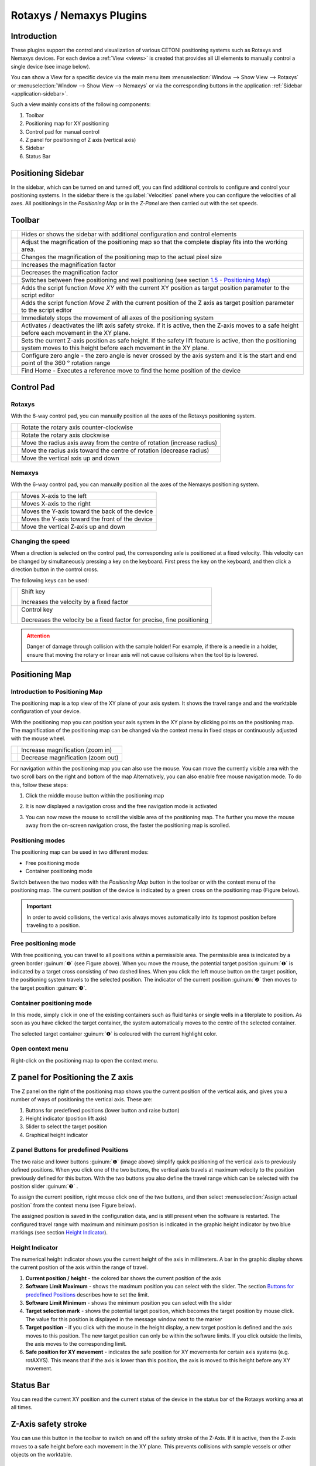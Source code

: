 Rotaxys / Nemaxys Plugins
=========================

Introduction
------------

These plugins support the control and visualization of
various CETONI positioning systems such as Rotaxys and Nemaxys devices.
For each device a :ref:`View <views>` is created that provides all UI elements
to manually control a single device (see image below). 

.. image:: Pictures/10000201000003DC00000264E20C70B3.png

You can show a View for a specific device via the main menu item
:menuselection:`Window --> Show View --> Rotaxys` or 
:menuselection:`Window --> Show View --> Nemaxys` or via the corresponding
buttons in the application :ref:`Sidebar <application-sidebar>`.

Such a view mainly consists of the following components:

.. rst-class:: guinums

1. Toolbar
2. Positioning map for XY positioning
3. Control pad for manual control
4. Z panel for positioning of Z axis (vertical axis)
5. Sidebar
6. Status Bar

Positioning Sidebar
---------------------

.. image:: Pictures/10000201000000AF0000012F9C3F78B4.png

In the sidebar, which can be turned on and turned off, you can
find additional controls to configure and control your positioning
systems. In the sidebar there is the :guilabel:`Velocities` panel where you can
configure the velocities of all axes. All positionings in the
*Positioning Map* or in the *Z-Panel* are then carried out with the set
speeds.

Toolbar
-------

+-----------+---------------------------------------------------------+
| |image26| | Hides or shows the sidebar with additional              |
|           | configuration and control elements                      |
+-----------+---------------------------------------------------------+
| |image27| | Adjust the magnification of the positioning map so that |
|           | the complete display fits into the working area.        |
+-----------+---------------------------------------------------------+
| |image28| | Changes the magnification of the positioning map to the |
|           | actual pixel size                                       |
+-----------+---------------------------------------------------------+
| |image29| | Increases the magnification factor                      |
+-----------+---------------------------------------------------------+
| |image30| | Decreases the magnification factor                      |
+-----------+---------------------------------------------------------+
| |image31| | Switches between free positioning and well positioning  |
|           | (see section `1.5 <#anchor-2>`__ - `Positioning         |
|           | Map <#anchor-2>`__)                                     |
+-----------+---------------------------------------------------------+
| |image32| | Adds the script function *Move XY* with the current XY  |
|           | position as target position parameter to the script     |
|           | editor                                                  |
+-----------+---------------------------------------------------------+
| |image33| | Adds the script function *Move Z* with the current      |
|           | position of the Z axis as target position parameter to  |
|           | the script editor                                       |
+-----------+---------------------------------------------------------+
| |image34| | Immediately stops the movement of all axes of the       |
|           | positioning system                                      |
+-----------+---------------------------------------------------------+
| |image35| | Activates / deactivates the lift axis safety stroke. If |
|           | it is active, then the Z-axis moves to a safe height    |
|           | before each movement in the XY plane.                   |
+-----------+---------------------------------------------------------+
| |image36| | Sets the current Z-axis position as safe height. If the |
|           | safety lift feature is active, then the positioning     |
|           | system moves to this height before each movement in the |
|           | XY plane.                                               |
+-----------+---------------------------------------------------------+
| |image37| | Configure zero angle - the zero angle is never crossed  |
|           | by the axis system and it is the start and end point of |
|           | the 360 ° rotation range                                |
+-----------+---------------------------------------------------------+
| |image38| | Find Home - Executes a reference move to find the home  |
|           | position of the device                                  |
+-----------+---------------------------------------------------------+

Control Pad
-----------

Rotaxys
~~~~~~~

With the 6-way control pad, you can manually position all the axes of
the Rotaxys positioning system.

+-------------------------+-------------------------------------------+
| |image48|               | Rotate the rotary axis counter-clockwise  |
+-------------------------+-------------------------------------------+
| |image49|               | Rotate the rotary axis clockwise          |
+-------------------------+-------------------------------------------+
| |image50|               | Move the radius axis away from the centre |
|                         | of rotation (increase radius)             |
+-------------------------+-------------------------------------------+
| |image51|               | Move the radius axis toward the centre    |
|                         | of rotation (decrease radius)             |
+-------------------------+-------------------------------------------+
| |image52|               | Move the vertical axis up and down        |
+-------------------------+-------------------------------------------+

Nemaxys
~~~~~~~

With the 6-way control pad, you can manually position all the axes of
the Nemaxys positioning system.

========================= ===============================================
|image53|                 Moves X-axis to the left
|image54|                 Moves X-axis to the right
|image55|                 Moves the Y-axis toward the back of the device
|image56|                 Moves the Y-axis toward the front of the device
|image57|                 Move the vertical Z-axis up and down
========================= ===============================================

Changing the speed
~~~~~~~~~~~~~~~~~~

When a direction is selected on the control pad, the corresponding
axle is positioned at a fixed velocity. This velocity can be changed by
simultaneously pressing a key on the keyboard. First press the key on
the keyboard, and then click a direction button in the control cross.

The following keys can be used:

+---------------------+--------------------------------------------+
| |image62|           | Shift key                                  |
|                     |                                            |
|                     | Increases the velocity by a fixed factor   |
+---------------------+--------------------------------------------+
| |image63|           | Control key                                |
|                     |                                            |
|                     | Decreases the velocity be a fixed factor   |
|                     | for precise, fine positioning              |
+---------------------+--------------------------------------------+

.. admonition:: Attention
   :class: caution

   Danger of damage through collision with  
   the sample holder! For example, if there is a needle in 
   a holder, ensure that moving the rotary or linear axis  
   will not cause collisions when the tool tip is lowered.    

Positioning Map
---------------

Introduction to Positioning Map
~~~~~~~~~~~~~~~~~~~~~~~~~~~~~~~~~~~~~~~

The positioning map is a top view of the XY plane of your axis system.
It shows the travel range and and the worktable configuration of your device.

.. image:: Pictures/positioning_map.png

With the positioning map you can position your axis system in the
XY plane by clicking points on the positioning map. The magnification of
the positioning map can be changed via the context menu in fixed steps
or continuously adjusted with the mouse wheel.

==================== =================================
|image67|            Increase magnification (zoom in)
|image68|            Decrease magnification (zoom out)
==================== =================================

For navigation within the positioning map you can also use the mouse.
You can move the currently visible area with the two scroll bars on the
right and bottom of the map Alternatively, you can also enable free
mouse navigation mode. To do this, follow these steps:

.. rst-class:: steps

(1) Click the middle mouse button within the positioning map

    |image69|

(2) It is now displayed a navigation cross and the free
    navigation mode is activated

    |image70|

(3) You can now move the mouse to scroll the visible area of
    the positioning map. The further you move the mouse away from the
    on-screen navigation cross, the faster the positioning map is
    scrolled.

Positioning modes
~~~~~~~~~~~~~~~~~

The positioning map can be used in two different modes:

-  Free positioning mode
-  Container positioning mode

.. image:: Pictures/10000D0D0000387200003872DC49EFEE.svg
   :width: 60
   :align: left

Switch between the two modes with the *Positioning Map*
button in the toolbar or with the context menu of the positioning map.
The current position of the device is indicated by a green cross
on the positioning map (Figure below).

.. image:: Pictures/100000000000021B000001883AC10950.png

.. admonition:: Important
   :class: note

   In order to avoid collisions, the        
   vertical axis always moves automatically into its       
   topmost position before traveling to a position.

Free positioning mode
~~~~~~~~~~~~~~~~~~~~~~~~

.. image:: Pictures/100002010000026F00000160893A15AD.png

With free positioning, you can travel
to all positions within a permissible area. The permissible area is
indicated by a green border  :guinum:`❹` (see Figure above). When you move the mouse,
the potential target position :guinum:`❶` is indicated by a target cross
consisting of two dashed lines. When you click the left mouse button on
the target position, the positioning system travels to the selected
position. The indicator of the current position :guinum:`❷` then moves to the
target position :guinum:`❸`.

Container positioning mode
~~~~~~~~~~~~~~~~~~~~~~~~~~~~~~

In this mode, simply click in one of the existing containers such as fluid tanks
or single wells in a titerplate to position. As
soon as you have clicked the target container, the system automatically moves
to the centre of the selected container.

.. image:: Pictures/10000000000001820000011C044844B8.png

The selected target container :guinum:`❶` is coloured with the current 
highlight color.

Open context menu
~~~~~~~~~~~~~~~~~

Right-click on the positioning map to open the context menu.

.. image:: Pictures/100002010000026400000183CB728E2F.png

Z panel for Positioning the Z axis
----------------------------------

.. image:: Pictures/100002010000008400000179E985566C.png

The Z panel on the right of the positioning map shows you the current
position of the vertical axis, and gives you a number of ways of
positioning the vertical axis. These are:

.. rst-class:: guinums

1. Buttons for predefined positions (lower button and raise button)
2. Height indicator (position lift axis)
3. Slider to select the target position
4. Graphical height indicator

Z panel Buttons for predefined Positions
~~~~~~~~~~~~~~~~~~~~~~~~~~~~~~~~~~~~~~~~~~~

The two raise and lower buttons :guinum:`❶` (image above) simplify quick positioning of the
vertical axis to previously defined positions. When you click one of the
two buttons, the vertical axis travels at maximum velocity to the
position previously defined for this button. With the two buttons you
also define the travel range which can be selected with the position
slider :guinum:`❸` .

To assign the current position, right mouse click one of the two
buttons, and then select :menuselection:`Assign actual position` 
from the context menu (see Figure below).

.. image:: Pictures/10000201000001260000005F5060C7EB.png

The assigned position is saved in
the configuration data, and is still present when the software is
restarted. The configured travel range with maximum and minimum position
is indicated in the graphic height indicator by two blue markings (see
section `Height Indicator`_).

Height Indicator
~~~~~~~~~~~~~~~~

The numerical height indicator shows you the current height of the axis
in millimeters. A bar in the graphic display shows the current position
of the axis within the range of travel.

.. image:: Pictures/1000020100000077000000F2F26E6F5B.png

.. rst-class:: guinums
  
#. **Current position / height** - the colored bar shows
   the current position of the axis
#. **Software Limit Maximum** - shows the maximum position you can
   select with the slider. The section `Buttons for predefined
   Positions <#1.6.2.Buttons for predefined Positions|outline>`__
   describes how to set the limit.
#. **Software Limit Minimum** - shows the minimum position you can
   select with the slider
#. **Target selection mark** - shows the potential target position,
   which becomes the target position by mouse click. The value for this
   position is displayed in the message window next to the marker
#. **Target position** - if you click with the mouse in the height
   display, a new target position is defined and the axis moves to this
   position. The new target position can only be within the software
   limits. If you click outside the limits, the axis moves to the
   corresponding limit.
#. **Safe position for XY movement** - indicates the safe position for
   XY movements for certain axis systems (e.g. rotAXYS). This means that
   if the axis is lower than this position, the axis is moved to this
   height before any XY movement.

Status Bar
----------

You can read the current XY position and the current status of the
device in the status bar of the Rotaxys working area at all times.

.. image:: Pictures/10000201000001A40000003D95DACEE7.png

Z-Axis safety stroke
----------------------------------------------------

.. image:: Pictures/10000B3C0000388E0000388EB899FB65.svg
   :width: 60
   :align: left

You can use this button in the toolbar to switch on and off
the safety stroke of the Z-Axis. If it is active, then the Z-axis moves
to a safe height before each movement in the XY plane. This prevents
collisions with sample vessels or other objects on the worktable.

|

.. image:: Pictures/10000C840000387200003872CDFFD2CA.svg
   :width: 60
   :align: left

By pressing this button, you define the current position of
the Z-axis as the clearance height. If the safety stroke is active, the
positioning system will automatically go to this height before any XY
positioning.

|

Configuring Well Plates (Rotaxys)
---------------------------------

Introduction to Well Plate Configuration
~~~~~~~~~~~~~~~~~~~~~~~~~~~~~~~~~~~~~~~~~~

.. tip::
   This feature is available only for Rotaxys devices. If you have a Nemaxys
   or Rotaxys 360 device, then skip this section.

The `Positioning Map`_ always shows the
currently configured well plate. You can configure new well plates in
the software and assign it to Rotaxys device. To do this, select the
main menu item :menuselection:`Edit --> Configure Well Plate` (see figure below).

.. image:: Pictures/1000000000000185000000A437A90768.png

The configuration
dialogue for well plates appears. This configuration dialogue is
structured as follows (see figure below):

.. rst-class:: guinums

#. list of available well plates
#. configuration parameters of current plate
#. graphical representation of the current well plate

Selecting an existing well plate
~~~~~~~~~~~~~~~~~~~~~~~~~~~~~~~~

If the list of available well plates :guinum:`❶` already contains a suitable
plate, simply select it by clicking on it and confirm the selection by
clicking the :guilabel:`OK` button in the configuration dialogue.

.. image:: Pictures/100000000000029A0000020185A439FC.png

Creating a new well plate
~~~~~~~~~~~~~~~~~~~~~~~~~~~~~~~~~~~~~~~~~~~~~~~~~~~~~~~~~~~~~~~~~~~~~~~~~~~~~

To create a new well plate, perform the following steps:

.. rst-class:: steps

(1) First you need to configure the well plate geometry in the 
    *Wellplate geometry* panel :guinum:`❷`. You can configure the 
    number of:guilabel :guilabel:`Rows` and
    :guilabel:`Columns` and the space between rows :guilabel:`Row Spacing` and 
    columns :guilabel:`Column Spacing`. You will find the required data in 
    the data sheet of the well plate.
(2) Next, configure the geometry of the cavities in the
    *Cavity geometry* panel. Define the size of the cavities
    :guilabel:`Cavity Size` and
    their depth :guilabel:`Cavity Height`. Use the selection field
    :guilabel:`Circular Cavities` to determine whether the new plate should 
    have round or square cavities.
(3) Finally define the color of the new well plate. Choose the desired
    color in the :guilabel:`Color` selection box. If the right color is not
    available, select the entry *More...* The application shows a
    color selection dialogue (see figure below) that allows you to
    select any color.

    |image82|

(4) Now click the :guilabel:`Add Well Plate` button to add the new
    plate to the list of available well plates. In the input dialogue
    that appears (see figure below), enter a unique name for the new
    well plate and press :kbd:`Enter` or click :guilabel:`OK`.

    |image83|

(5) The new well plate will be added to the list and can be
    selected from now on.

Configuring the Rotaxys 360 Worktable
--------------------------------------

.. tip::
   This feature is available only for Rotaxys 360 devices. If you have a Nemaxys
   or Rotaxys device, then skip this section.

Load a work table configuration
~~~~~~~~~~~~~~~~~~~~~~~~~~~~~~~

For the Rotaxys 360 positioning system, the individual microtiter plates
can not yet be configured by the user, as with the Rotaxys positioning
system. However, the Rotaxys 360 positioning system supports the loading
of preconfigured work table configuration files, which describe the
entire configuration of a particular workbench.

To load a work table configuration, activate the graphical user
interface of the corresponding Rotaxys 360 device. Then select
:menuselection:`Device --> rotAXYS 360 --> Load Table Configuration`
from the main menu.

.. image:: Pictures/10000201000001F90000016C8210A438.png

Then, in the file
selection dialog that appears, select the configuration file for the
work table and load it. The graphical representation of the work table
is then immediately updated to the new configuration (see figure example
configuration).

.. image:: Pictures/100002010000029700000167F3466823.png

Restore standard work table
~~~~~~~~~~~~~~~~~~~~~~~~~~~~~~~~~~~~~~~~~~~~~~~~~~~~~~~~~~~~~~~~~~~~~~~~~

To restore the default work table, select
:menuselection:`Device --> rotAXYS 360 --> Restore Default Table` from the main 
menu.

.. image:: Pictures/10000201000001D2000000ACD92863B0.png

Zero angle configuration
------------------------

The Rotaxys 360 axis system has an operation angle which is
theoretically greater than 360 degrees. In order to prevent entanglement
of the hose for fluid dosing, the turning range is limited to 360 °.

.. image:: Pictures/10000000000001F4000001F443D41FA1.png

The zero angle ist the angle that
will never be crossed by the positioning system. It is the start- and
end-point of the 360° rotation range. If this angle is situated between
two sample containers that you would like to process, the positioning
system will choose the longer route in the opposite direction, so as not
to cross the zero angle.

.. image:: Pictures/10000DA30000388E0000388E5B234FC2.svg
   :width: 60
   :align: left

You can move the zero angle to a different angular position
in order to circumvent this problem. Press the button for zero angle
configuration (image left) to set a new zero angle.

========= =========
|image85| |image86|
========= =========

In the dialog which is now displayed (see illustration above), you can
freely set the zero angle in the range from 0 - 360 °.

SpaceMouse Support
------------------------------------

.. image:: Pictures/10000000000001BC000001A5A8497856.png

The `SpaceMouse <https://3dconnexion.com/us/product/spacemouse-compact/>`_
is an intuitive input device which allows you to control all axes 
(rotation, radius and vertical axis) simultaneously. To use the SpaceMouse, 
connect it to an available USB port on your PC. Latest drivers can be found
on our internet page:

http://www.cetoni.de/englisch/service/downloads_software.html

or on disk (CD or USB stick) you received when you purchased the
software. Install the driver to use the SpaceMouse.

.. image:: Pictures/1000000000000500000002D03030564E.png

Position the SpaceMouse device, so that the cable leads away from
you and that the **3D Connexion** label is readable from your position.

Positioning Rotaxys with SpaceMouse
------------------------------------

Rotaxys SpaceMouse Overview
~~~~~~~~~~~~~~~~~~~~~~~~~~~~~~~~~~~~~~~~

+---------------------+---------------------------------------------------------+
| |image94|           | Rotates the rotary axis clockwise or counter-clockwise  |
+---------------------+---------------------------------------------------------+
| |image95|           | Moves the radius axis away from or towards to the       |
|                     | centre of rotation                                      |
+---------------------+---------------------------------------------------------+
| |image96|           | Move the vertical axis up or down                       |
+---------------------+---------------------------------------------------------+

.. admonition:: Important
   :class: note

   Don't use the SpaceMouse if the     
   software moves the positioning system (e.g., during     
   active script execution), in order to not interrupt     
   movements.       

Positioning rotary axis
~~~~~~~~~~~~~~~~~~~~~~~~~~~~~~~~~~~~~~~~

In order to position the rotary axis, rotate the SpaceMouse cap
clockwise or counter-clockwise.

.. image:: Pictures/100000000000023C00000157E76FE648.png

The speed of
the axes can be determined by the strength of the deflection of the
SpaceMouse cap. The harder you push or twist the cap, the faster
the axes are moving. By a slight deflection of the cap, you can very
finely and precisely control axis speeds.

.. tip::
   The more you deflect the SpaceMouse     
   cap, the higher are the axes speeds. 

Positioning radius axis
~~~~~~~~~~~~~~~~~~~~~~~

To move the radius-axis, slide the cap of the SpaceMouse to the
front or rear. To move the radius-axis to the outer radius, press away
the control element from you. To move the radius axis to the centre of
the rotation axis, pull the cap to your direction.

.. image:: Pictures/10000000000001BA0000016A872C4EFA.png

Vertical axis positioning
~~~~~~~~~~~~~~~~~~~~~~~~~~~

To position the Z-axis, press down the cap or pull it to the top. The
Z-axis is moved in the direction in which you move the control element
of the SpaceMouse.

.. image:: Pictures/1000000000000153000002091D224344.png

Positioning Nemaxys with SpaceMouse
----------------------------------------------

Nemaxys SpaceMouse Overview
~~~~~~~~~~~~~~~~~~~~~~~~~~~~~~~~~~~~~~~~

======================= =================================
|image103|              Move X-axis to the left or right
|image104|              Move Y-axis forwards or backwards
|image105|              Positioning vertical Z-axis
======================= =================================

.. admonition:: Important
   :class: note

   Don't use the SpaceMouse if the    
   software moves the positioning system (e.g., during    
   active script execution), in order to not interrupt    
   movements.     

Positioning X-axis
~~~~~~~~~~~~~~~~~~~~~~~~~~~~~~~~~~~~~~~~

To control the X-axis movement, slide the SpaceMouse's control in
the desired direction. Push the controller to the left, to move the
X-axis leftwards and push it to the right to move the axis rightwards.

.. image:: Pictures/100000000000021E0000012A75C2B620.png

The speed of the
axes can be determined by the strength of the deflection of the Space
Navigator cap. The harder you push or twist the cap, the faster the axes
are moving. By a slight deflection of the cap, you can very finely and
precisely control axis speeds.

.. tip::
   The more you deflect the SpaceMouse     
   cap, the higher are the axes speeds.   

Positioning Y-axis
~~~~~~~~~~~~~~~~~~~~~~~~~~~~~~~~~~~~~~~~

.. image:: Pictures/10000000000001BA0000016A872C4EFA.png

To move the Y-axis
towards the back of the device, press the controller forward. To move
the positioning system towards the front of the device, pull the
controller towards you.

.. tip::
   You can control both directions at the same  
   time if you move the controller forward or backward    
   and to the left or right at the same time.    

Vertical axis positioning
~~~~~~~~~~~~~~~~~~~~~~~~~~~~~~~~~~~~~~~~

.. image:: Pictures/1000000000000153000002091D224344.png

To position the Z-axis, press down the cap or pull it to the top. The
Z-axis is moved in the direction in which you move the control element
of the SpaceMouse.

Single Axis Control
-------------------

In addition to the control of multi-axis systems the software also
supports control of individual axis devices. This may be necessary if
your axis system has additional tool axes (like second Z-axis or
rotation axis) which are not part of the XYZ-multi-axis control.

.. image:: Pictures/10000000000001DC000000DF02C90C52.png

You can show / hide
the window for single axis control via the main menu item 
:menuselection:`Window → Single Axis Control` (figure below).

.. tip::
   The single axis control window is a tool     
   window and can be freely placed in the application     
   window and docked in all four side areas. 

The following control elements are available in the single axis control
window:

.. rst-class:: guinums

1. Drop-down list **Axis Device** for selection of axis device to
   control.
2. In the **Position** area a progress bar shows the actual position in
   the range between minimum and maximum axis position. You can move the
   axis by pressing the plus / minus buttons. The movements continues as
   long as the buttons are pressed and stops immediately if a button is
   released.

   .. image:: Pictures/10000000000001620000013436ED2B99.png

3. In the **Velocity** area you can adjust the speed of axis move.

.. tip::
   With the `Move Axis`_ script function you can control individual axes 
   from a script program.

Additional Functions
--------------------

Calibrating axis system
~~~~~~~~~~~~~~~~~~~~~~~

If the travel path of an axis is blocked (for example in the event of a
collision), the stepper motors in the device may "lose" steps, so that
the position values are no longer displayed correctly. In this case, the
axis system has to be calibrated. To start calibration, select the menu item
in the main menu :menuselection:`Device --> rotAXYS --> Find Home` 
(see Figure below). If you have a neMAXYS system, you can start the 
calibration via  :menuselection:`Device --> neMAXYS --> Find Home`.

.. image:: Pictures/10000201000001DD00000099ECA5B3B8.png

Positioning Script Functions
----------------------------

The plugin offers a number of script functions
required for integrating the cetoni positioning systems in the CETONI Elements
scripting system. The following script functions are available:

.. image:: Pictures/100002010000013E000000C4FF06E1BD.png

Move XY
~~~~~~~~~~

.. image:: Pictures/1000668B0000388E0000388EDE73FA6F.svg
   :width: 60
   :align: left

This function is used in a script to position an XY
axis system in the XY plane. You can select an axis system :guinum:`❶` and the
target position (X and Y positions) :guinum:`❷` in the configuration area of
this function. Alternatively, you can move the axis system manually to a
specific position (for example with the :ref:`positioning map <positioning map>`), 
and then assign the current position values to the script function with the
:guilabel:`Capture Actual Position` button (see Figure below).

.. image:: Pictures/1000000000000222000001A467F71F03.png

If you make no further
adjustments, all positionings are carried out with the maximum possible
speed. If you want to change velocities, you need to expand the
:guilabel:`Axis Velocities` control by clicking it. This control panel :guinum:`❸`
contains all control elements for entering velocity values for each single axis.

Use the :guilabel:`Run to completion` :guinum:`❹` check box to determine whether the next
function

-  will start immediately after the current positioning move started
   (*Run to completion* not checked)
-  or if the next function is called after the target position has been
   reached (*Run to completion* checked).

Move Z
~~~~~~

.. image:: Pictures/100028D60000388E0000388E7FEE4E05.svg
   :width: 60
   :align: left

This function can be used to position the
vertical axis (Z-axis) of an axis system. You can enter the axis system
:guinum:`❶` and the position parameters (Z position :guinum:`❷` and velocity :guinum:`❸`) in the
configuration area of this function. Alternatively, you can move the
Z-axis manually to a specific position (for example with the 
:ref:`Z panel <z panel for positioning the z axis>`), and then assign the 
current Z position to the script function with the 
:guilabel:`Capture Actual Position` button.

.. image:: Pictures/10000000000001F80000011DC4B4D896.png

If you make no further
adjustments, the positioning is carried out with the maximum possible
speed. If you want to change velocities, you need to expand the
:guilabel:`Velocity` control :guinum:`❸` by clicking it. Another click on 
this element hides the velocity controls again.

Use the :guilabel:`Run to completion` :guinum:`❹` check box to determine 
whether the next function

-  will start immediately after the current positioning move started
   (*Run to completion* not checked)
-  or if the next function is called after the target position has been
   reached (*Run to completion* checked).

.. tip::
   If :guilabel:`Run to completion` is not activated,  
   you can move several axes simultaneously. You can e.g. 
   start positioning the XY-system, and while the XY-axes 
   are moving, you can perform positioning with the       
   Z-axis. 

.. admonition:: Important
   :class: note

   The input fields for configuring the    
   speeds are hidden by default, and must be displayed by 
   clicking the :guilabel:`Velocity` label.  

Find Home
~~~~~~~~~

.. image:: Pictures/100004F40000388E0000388E24B4D5C8.svg
   :width: 60
   :align: left

This function allows you to start a reference move from the
script. The positioning system moves to its reference position and
initializes its distance measuring system. The :guilabel:`Run to Completion`
parameter allows you to select whether the function should be terminated
after the start of the reference move or when the reference move has
been completed.

Move Axis
~~~~~~~~~

.. image:: Pictures/1000083F0000388E0000388E79629C8E.svg
   :width: 60
   :align: left

This function can be used to position a single
axis device. Use the drop-down list :guilabel:`Axis device` :guinum:`❶` to
select the axis to be moved. You can enter the parameters (position :guinum:`❷` 
and velocity :guinum:`❸`) in the configuration area of this function. 
Alternatively, you can move the axis manually to a specific position
(for example with the :ref:`Single Axis Control Panel <Single Axis Control>`), 
and then assign the current position to the script function with the 
:guilabel:`Capture Position` button.

.. image:: Pictures/10000000000001F50000011DA0097ABC.png

If you make no further
adjustments, the positioning is carried out with the maximum possible
speed. If you want to change velocity, you need to expand the :guilabel:`Velocity`
control by clicking it. Another click on this element hides the velocity
controls again.

Use the :guilabel:`Run to completion` :guinum:`❹` check box to determine 
whether the next function

-  will start immediately after the current positioning move started
   (*Run to completion* not checked)
-  or if the next function is called after the target position has been
   reached (*Run to completion* checked).

.. admonition:: Important
   :class: note

   The input fields for configuring the    
   speeds are hidden by default, and must be displayed by 
   clicking the :guilabel:`Velocity` label.  

Move to container
~~~~~~~~~~~~~~~~~

.. image:: Pictures/10001F860000387200003872C360796C.svg
   :width: 60
   :align: left

This function is used to move an axis system in the XY
plane to the centre a specific container (beaker, fluid tank, cavity of
a well plate).

First you select the positioning device in the :guilabel:`XY Device` combo
box :guinum:`❶` (figure below). Then you select the target container in the
container selection combo box :guinum:`❷`\. If the container has several
cavities (e.g. the wells of a well plate), enter the column and row of
the cavity in the :guilabel:`row` and :guilabel:`column` input fields
:guinum:`❸`. The numbering
starts at zero. That means, for a microwell plate with 12 columns and 8
rows, you can enter values from 0 to 11 in the column input field and
values from 0 to 7 in the row input field. If the container has only one
single cavity (e.g. beaker or fluid tank) the input fields
for row and column are greyed out.

.. image:: Pictures/1000000000000235000001BE75B30F65.png

If you make no further
adjustments, all positionings are carried out with the maximum possible
speed. If you want to change velocities, you need to expand the 
:guilabel:`Axis Velocities` control by clicking it. This control panel 
:guinum:`❹` contains all control elements for entering velocity values for 
each single axis.

Use the :guilabel:`Run to completion` :guinum:`❺` check box to determine 
whether the next function

-  will start immediately after the current positioning move started
   (*Run to completion* not checked)
-  or if the next function is called after the target position has been
   reached (*Run to completion* checked).

.. tip::
   You can use script variables in the row and  
   column input fields. This allows you to process all    
   wells of a well plate in a loop using the loop counter 
   variables. 

.. |image26| image:: Pictures/10000CF90000388E0000388E1FD1A88B.svg
   :width: 40
.. |image27| image:: Pictures/10000D410000388E0000388E35A2B3B1.svg
   :width: 40
.. |image28| image:: Pictures/100009990000388E0000388E1BA93A61.svg
   :width: 40
.. |image29| image:: Pictures/100006470000388E0000388E347518E6.svg
   :width: 40
.. |image30| image:: Pictures/100005ED0000388E0000388ED759EE76.svg
   :width: 40
.. |image31| image:: Pictures/10000D0D0000387200003872DC49EFEE.svg
   :width: 40
.. |image32| image:: Pictures/10006A1200003872000038721E5AEA51.svg
   :width: 40
.. |image33| image:: Pictures/10004B2D000038720000387201D5E26F.svg
   :width: 40
.. |image34| image:: Pictures/10000DBF0000388E0000388EA99541AC.svg
   :width: 40
.. |image35| image:: Pictures/10000B3C0000388E0000388EB899FB65.svg
   :width: 40
.. |image36| image:: Pictures/10000C840000387200003872CDFFD2CA.svg
   :width: 40
.. |image37| image:: Pictures/10000DA30000388E0000388E5B234FC2.svg
   :width: 40
.. |image38| image:: Pictures/100004F40000388E0000388E24B4D5C8.svg
   :width: 40

.. |image48| image:: Pictures/100000000000008E0000008ADFC67101.png
   :width: 120
.. |image49| image:: Pictures/100000000000008E0000008A4C967708.png
   :width: 120
.. |image50| image:: Pictures/100000000000008E0000008ABA97D8C2.png
   :width: 120
.. |image51| image:: Pictures/100000000000008E0000008AF56DAD39.png
   :width: 120
.. |image52| image:: Pictures/100000000000008E0000008A4BC0171B.png
   :width: 120
.. |image53| image:: Pictures/100000000000008E0000008A43243293.png
   :width: 120
.. |image54| image:: Pictures/100000000000008E0000008A8EC74FBF.png
   :width: 120
.. |image55| image:: Pictures/100000000000008E0000008A42F68D0D.png
   :width: 120
.. |image56| image:: Pictures/100000000000008E0000008A0D0CF8F6.png
   :width: 120
.. |image57| image:: Pictures/100000000000008E0000008AB3A142D4.png
   :width: 120
.. |image58| image:: Pictures/1000000000000227000000DC165AEB92.png
   :width: 4.489cm
   :height: 1.792cm
.. |image59| image:: Pictures/10000000000000E9000000DA41A245E6.png
   :width: 1.91cm
   :height: 1.79cm
.. |image60| image:: Pictures/1000000000000227000000DC165AEB92.png
   :width: 4.489cm
   :height: 1.792cm
.. |image61| image:: Pictures/10000000000000E9000000DA41A245E6.png
   :width: 1.91cm
   :height: 1.79cm
.. |image62| image:: Pictures/1000000000000227000000DC165AEB92.png
   :width: 4.489cm
.. |image63| image:: Pictures/10000000000000E9000000DA41A245E6.png
   :width: 1.91cm
.. |image67| image:: Pictures/10000000000001EC000002E98AB54170.png
   :width: 2.5cm
.. |image68| image:: Pictures/10000000000001EC000002E9389967B0.png
   :width: 2.5cm
.. |image69| image:: Pictures/10000000000001EC000002E9F2BF7149.png
   :width: 2.5cm
.. |image70| image:: Pictures/100002010000018300000083E415CE9E.png
.. |image82| image:: Pictures/1000000000000222000001B52D5E1599.png
.. |image83| image:: Pictures/10000000000000F6000000A48331D83C.png
.. |image85| image:: Pictures/100000000000015E00000176CAF82C1C.png
   :width: 6.807cm
.. |image86| image:: Pictures/10000000000001F4000001F46EE2C177.png
   :width: 6.807cm
.. |image88| image:: Pictures/10000000000000DF000000CCCD58FB2B.png
   :width: 2.09cm
   :height: 1.91cm
.. |image89| image:: Pictures/1000000000000116000000E97F22C917.png
   :width: 2.09cm
   :height: 1.75cm
.. |image90| image:: Pictures/100000000000009D000000DF60858E32.png
   :width: 1.291cm
   :height: 1.834cm
.. |image91| image:: Pictures/10000000000000DF000000CCCD58FB2B.png
   :width: 2.09cm
   :height: 1.91cm
.. |image92| image:: Pictures/1000000000000116000000E97F22C917.png
   :width: 2.09cm
   :height: 1.75cm
.. |image93| image:: Pictures/100000000000009D000000DF60858E32.png
   :width: 1.291cm
   :height: 1.834cm
.. |image94| image:: Pictures/10000000000000DF000000CCCD58FB2B.png
   :width: 80
.. |image95| image:: Pictures/1000000000000116000000E97F22C917.png
   :width: 80
.. |image96| image:: Pictures/100000000000009D000000DF60858E32.png
   :width: 80
.. |image103| image:: Pictures/10000000000000C40000008BD9BAE182.png
   :width: 80
.. |image104| image:: Pictures/1000000000000116000000E97F22C917.png
   :width: 80
.. |image105| image:: Pictures/100000000000009D000000DF60858E32.png
   :width: 80
.. |image137| image:: Pictures/10001F860000387200003872C360796C.svg
   :width: 2cm
   :height: 2cm
